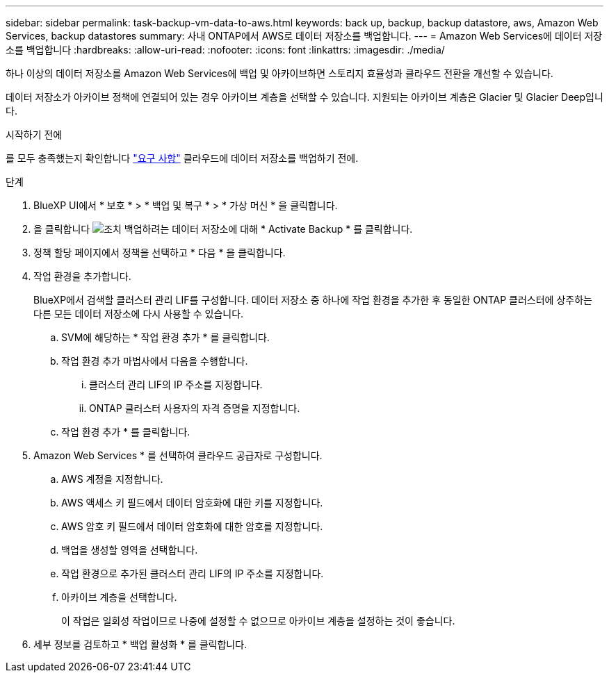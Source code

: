 ---
sidebar: sidebar 
permalink: task-backup-vm-data-to-aws.html 
keywords: back up, backup, backup datastore, aws, Amazon Web Services, backup datastores 
summary: 사내 ONTAP에서 AWS로 데이터 저장소를 백업합니다. 
---
= Amazon Web Services에 데이터 저장소를 백업합니다
:hardbreaks:
:allow-uri-read: 
:nofooter: 
:icons: font
:linkattrs: 
:imagesdir: ./media/


[role="lead"]
하나 이상의 데이터 저장소를 Amazon Web Services에 백업 및 아카이브하면 스토리지 효율성과 클라우드 전환을 개선할 수 있습니다.

데이터 저장소가 아카이브 정책에 연결되어 있는 경우 아카이브 계층을 선택할 수 있습니다. 지원되는 아카이브 계층은 Glacier 및 Glacier Deep입니다.

.시작하기 전에
를 모두 충족했는지 확인합니다 link:concept-protect-vm-data.html["요구 사항"] 클라우드에 데이터 저장소를 백업하기 전에.

.단계
. BlueXP UI에서 * 보호 * > * 백업 및 복구 * > * 가상 머신 * 을 클릭합니다.
. 을 클릭합니다 image:icon-action.png["조치"] 백업하려는 데이터 저장소에 대해 * Activate Backup * 를 클릭합니다.
. 정책 할당 페이지에서 정책을 선택하고 * 다음 * 을 클릭합니다.
. 작업 환경을 추가합니다.
+
BlueXP에서 검색할 클러스터 관리 LIF를 구성합니다. 데이터 저장소 중 하나에 작업 환경을 추가한 후 동일한 ONTAP 클러스터에 상주하는 다른 모든 데이터 저장소에 다시 사용할 수 있습니다.

+
.. SVM에 해당하는 * 작업 환경 추가 * 를 클릭합니다.
.. 작업 환경 추가 마법사에서 다음을 수행합니다.
+
... 클러스터 관리 LIF의 IP 주소를 지정합니다.
... ONTAP 클러스터 사용자의 자격 증명을 지정합니다.


.. 작업 환경 추가 * 를 클릭합니다.


. Amazon Web Services * 를 선택하여 클라우드 공급자로 구성합니다.
+
.. AWS 계정을 지정합니다.
.. AWS 액세스 키 필드에서 데이터 암호화에 대한 키를 지정합니다.
.. AWS 암호 키 필드에서 데이터 암호화에 대한 암호를 지정합니다.
.. 백업을 생성할 영역을 선택합니다.
.. 작업 환경으로 추가된 클러스터 관리 LIF의 IP 주소를 지정합니다.
.. 아카이브 계층을 선택합니다.
+
이 작업은 일회성 작업이므로 나중에 설정할 수 없으므로 아카이브 계층을 설정하는 것이 좋습니다.



. 세부 정보를 검토하고 * 백업 활성화 * 를 클릭합니다.

